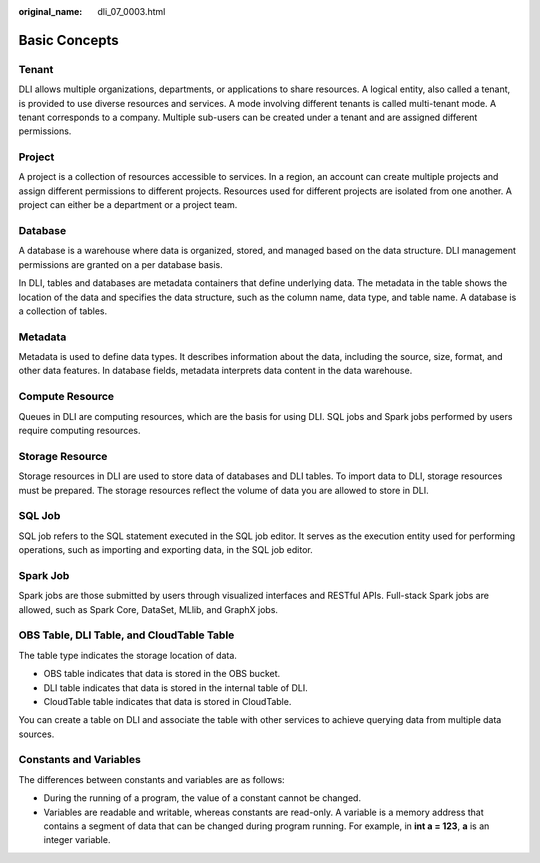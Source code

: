:original_name: dli_07_0003.html

.. _dli_07_0003:

Basic Concepts
==============

Tenant
------

DLI allows multiple organizations, departments, or applications to share resources. A logical entity, also called a tenant, is provided to use diverse resources and services. A mode involving different tenants is called multi-tenant mode. A tenant corresponds to a company. Multiple sub-users can be created under a tenant and are assigned different permissions.

Project
-------

A project is a collection of resources accessible to services. In a region, an account can create multiple projects and assign different permissions to different projects. Resources used for different projects are isolated from one another. A project can either be a department or a project team.

Database
--------

A database is a warehouse where data is organized, stored, and managed based on the data structure. DLI management permissions are granted on a per database basis.

In DLI, tables and databases are metadata containers that define underlying data. The metadata in the table shows the location of the data and specifies the data structure, such as the column name, data type, and table name. A database is a collection of tables.

Metadata
--------

Metadata is used to define data types. It describes information about the data, including the source, size, format, and other data features. In database fields, metadata interprets data content in the data warehouse.

Compute Resource
----------------

Queues in DLI are computing resources, which are the basis for using DLI. SQL jobs and Spark jobs performed by users require computing resources.

Storage Resource
----------------

Storage resources in DLI are used to store data of databases and DLI tables. To import data to DLI, storage resources must be prepared. The storage resources reflect the volume of data you are allowed to store in DLI.

SQL Job
-------

SQL job refers to the SQL statement executed in the SQL job editor. It serves as the execution entity used for performing operations, such as importing and exporting data, in the SQL job editor.

Spark Job
---------

Spark jobs are those submitted by users through visualized interfaces and RESTful APIs. Full-stack Spark jobs are allowed, such as Spark Core, DataSet, MLlib, and GraphX jobs.

OBS Table, DLI Table, and CloudTable Table
------------------------------------------

The table type indicates the storage location of data.

-  OBS table indicates that data is stored in the OBS bucket.
-  DLI table indicates that data is stored in the internal table of DLI.
-  CloudTable table indicates that data is stored in CloudTable.

You can create a table on DLI and associate the table with other services to achieve querying data from multiple data sources.

Constants and Variables
-----------------------

The differences between constants and variables are as follows:

-  During the running of a program, the value of a constant cannot be changed.
-  Variables are readable and writable, whereas constants are read-only. A variable is a memory address that contains a segment of data that can be changed during program running. For example, in **int a = 123**, **a** is an integer variable.
